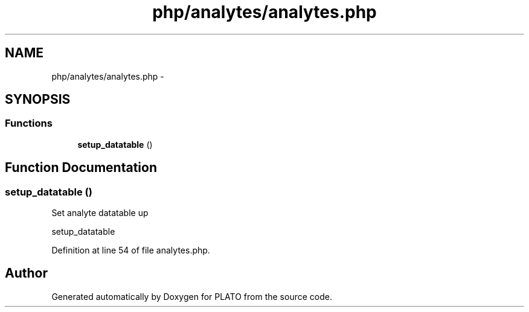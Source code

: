 .TH "php/analytes/analytes.php" 3 "Wed Nov 30 2016" "Version V2.0" "PLATO" \" -*- nroff -*-
.ad l
.nh
.SH NAME
php/analytes/analytes.php \- 
.SH SYNOPSIS
.br
.PP
.SS "Functions"

.in +1c
.ti -1c
.RI "\fBsetup_datatable\fP ()"
.br
.in -1c
.SH "Function Documentation"
.PP 
.SS "setup_datatable ()"
Set analyte datatable up
.PP
setup_datatable 
.PP
Definition at line 54 of file analytes\&.php\&.
.SH "Author"
.PP 
Generated automatically by Doxygen for PLATO from the source code\&.
